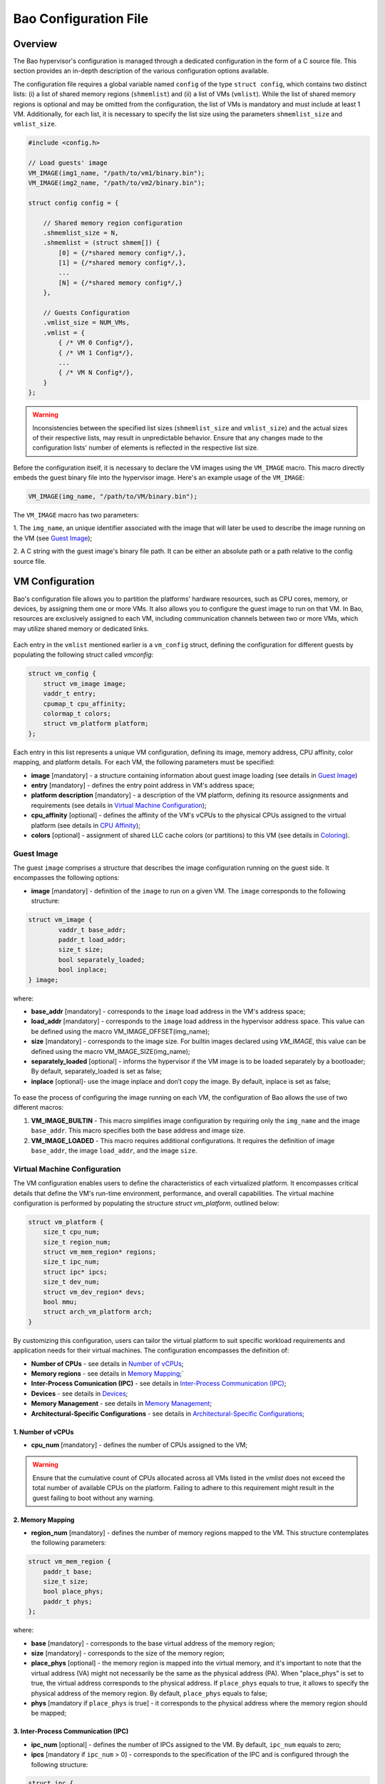 Bao Configuration File
======================

Overview
--------
The Bao hypervisor's configuration is managed through a dedicated configuration in the form of a C
source file. This section provides an in-depth description of the various configuration options
available.

The configuration file requires a global variable named ``config`` of the type ``struct config``,
which contains two distinct lists: (i) a list of shared memory regions (``shmemlist``) and (ii) a
list of VMs (``vmlist``). While the list of shared memory regions is optional and may be omitted
from the configuration, the list of VMs is mandatory and must include at least 1 VM. Additionally,
for each list, it is necessary to specify the list size using the parameters ``shmemlist_size`` and
``vmlist_size``.

.. code-block:: c

    #include <config.h>

    // Load guests' image
    VM_IMAGE(img1_name, "/path/to/vm1/binary.bin");
    VM_IMAGE(img2_name, "/path/to/vm2/binary.bin");

    struct config config = {

        // Shared memory region configuration
        .shmemlist_size = N,
        .shmemlist = (struct shmem[]) {
            [0] = {/*shared memory config*/,},
            [1] = {/*shared memory config*/,},
            ...
            [N] = {/*shared memory config*/,}
        },

        // Guests Configuration
        .vmlist_size = NUM_VMs,
        .vmlist = {
            { /* VM 0 Config*/},
            { /* VM 1 Config*/},
            ...
            { /* VM N Config*/},
        }
    };

.. warning::
    Inconsistencies between the specified list sizes (``shmemlist_size`` and ``vmlist_size``) and
    the actual sizes of their respective lists, may result in unpredictable behavior. Ensure that
    any changes made to the configuration lists' number of elements is reflected in the respective
    list size.

Before the configuration itself, it is necessary to declare the VM images using the ``VM_IMAGE``
macro. This macro directly embeds the guest binary file into the hypervisor image. Here's an example
usage of the ``VM_IMAGE``:

.. code-block:: c

  VM_IMAGE(img_name, "/path/to/VM/binary.bin");

The ``VM_IMAGE`` macro has two parameters:

1. The ``img_name``, an unique identifier associated with the image that will later be used to
describe the image running on the VM (see `Guest Image`_);

2. A C string with the guest image's binary file path. It can be either an absolute path or a path
relative to the config source file.

VM Configuration
--------------------

Bao's configuration file allows you to partition the platforms' hardware resources, such as CPU
cores, memory, or devices, by assigning them one or more VMs. It also allows you to configure the
guest image to run on that VM. In Bao, resources are exclusively assigned to each VM, including
communication channels between two or more VMs, which may utilize shared memory or dedicated links.

.. figure:: img/guest-config.svg
    :align: center
    :name: guest-config-fig


Each entry in the ``vmlist`` mentioned earlier is a ``vm_config`` struct, defining the
configuration for different guests by populating the following struct called *vmconfig*:

.. code-block:: c

    struct vm_config {
        struct vm_image image;
        vaddr_t entry;
        cpumap_t cpu_affinity;
        colormap_t colors;
        struct vm_platform platform;
    };

Each entry in this list represents a unique VM configuration, defining its image, memory address,
CPU affinity, color mapping, and platform details. For each VM, the following parameters must be
specified:

- **image** [mandatory] - a structure containing information about guest image loading (see details
  in `Guest Image`_)  
- **entry** [mandatory] - defines the entry point address in VM's address space;  
- **platform description** [mandatory] - a description of the VM platform, defining its resource
  assignments and requirements (see details in `Virtual Machine Configuration`_);  
- **cpu_affinity** [optional] - defines the affinity of the VM's vCPUs to the physical CPUs
  assigned to the virtual platform (see details in `CPU Affinity`_);  
- **colors** [optional] - assignment of shared LLC cache colors (or partitions) to this VM (see
  details in `Coloring`_).  

Guest Image
***********
.. _Guest Image:

The guest ``image`` comprises a structure that describes the image configuration running on the
guest side. It encompasses the following options:

- **image** [mandatory] - definition of the ``image`` to run on a given VM. The ``image``
  corresponds to the following structure:

.. code-block:: c

    struct vm_image {
            vaddr_t base_addr;
            paddr_t load_addr;
            size_t size;
            bool separately_loaded;
            bool inplace;
    } image;

where:

- **base_addr** [mandatory] - corresponds to the ``image`` load address in the VM's address space;
- **load_addr** [mandatory] - corresponds to the ``image`` load address in the hypervisor address
  space. This value can be defined using the macro VM_IMAGE_OFFSET(img_name);
- **size** [mandatory] - corresponds to the image size. For builtin images declared using
  `VM_IMAGE`, this value can be defined using the macro VM_IMAGE_SIZE(img_name);
- **separately_loaded** [optional] - informs the hypervisor if the VM image is to be loaded
  separately by a bootloader; By default, separately_loaded is set as false;
- **inplace** [optional]- use the image inplace and don’t copy the image. By default, inplace is
  set as false;

.. figure:: img/vm-image.svg
    :align: center
    :name: vm-image-fig

To ease the process of configuring the image running on each VM, the configuration of Bao allows
the use of two different macros:

1. **VM_IMAGE_BUILTIN** - This macro simplifies image configuration by requiring only the
   ``img_name`` and the image ``base_addr``. This macro specifies both the base address and image
   size.

2. **VM_IMAGE_LOADED** - This macro requires additional configurations. It requires the definition
   of image ``base_addr``, the image ``load_addr``, and the image ``size``.

Virtual Machine Configuration
*****************************

The VM configuration enables users to define the characteristics of each virtualized platform. It
encompasses critical details that define the VM's run-time environment, performance, and overall
capabilities. The virtual machine configuration is performed by populating the structure `struct
vm_platform`, outlined below:

.. code-block:: c

    struct vm_platform {
        size_t cpu_num;
        size_t region_num;
        struct vm_mem_region* regions;
        size_t ipc_num;
        struct ipc* ipcs;
        size_t dev_num;
        struct vm_dev_region* devs;
        bool mmu;
        struct arch_vm_platform arch;
    }

By customizing this configuration, users can tailor the virtual platform to suit specific workload
requirements and application needs for their virtual machines. The configuration encompasses the
definition of:
    
- **Number of CPUs** - see details in `Number of vCPUs`_;
- **Memory regions** - see details in `Memory Mapping`_;`
- **Inter-Process Comunication (IPC)** - see details in `Inter-Process Communication (IPC)`_;
- **Devices** - see details in `Devices`_;
- **Memory Management** - see details in `Memory Management`_;
- **Architectural-Specific Configurations** - see details in `Architectural-Specific
  Configurations`_;

1. Number of vCPUs
##################
.. _Number of vCPUs:

- **cpu_num** [mandatory] - defines the number of CPUs assigned to the VM;

.. warning::
  Ensure that the cumulative count of CPUs allocated across all VMs listed in the `vmlist` does not
  exceed the total number of available CPUs on the platform. Failing to adhere to this requirement
  might result in the guest failing to boot without any warning.

2. Memory Mapping
#################
.. _Memory Mapping:

- **region_num** [mandatory] - defines the number of memory regions mapped to the VM. This
  structure contemplates the following parameters:

.. code-block:: c

    struct vm_mem_region {
        paddr_t base;
        size_t size;
        bool place_phys;
        paddr_t phys;
    };

where:

- **base** [mandatory] - corresponds to the base virtual address of the memory region;
- **size**  [mandatory] -  corresponds to the size of the memory region;
- **place_phys** [optional] - the memory region is mapped into the virtual memory, and it's
  important to note that the virtual address (VA) might not necessarily be the same as the physical
  address (PA). When "place_phys" is set to true, the virtual address corresponds to the physical
  address. If ``place_phys`` equals to true, it allows to specify the physical address of the
  memory region. By default, ``place_phys`` equals to false;
- **phys** [mandatory if ``place_phys`` is true] - it corresponds to the physical address where the
  memory region should be mapped;

3. Inter-Process Communication (IPC)
####################################
.. _Inter-Process Communication (IPC):

- **ipc_num** [optional] - defines the number of IPCs assigned to the VM. By default, ``ipc_num``
  equals to zero;
- **ipcs** [mandatory if ``ipc_num`` > 0] - corresponds to the specification of the IPC and is
  configured through the following structure:

.. code-block:: c

    struct ipc {
        paddr_t base;
        size_t size;
        size_t shmem_id;
        size_t interrupt_num;
        irqid_t *interrupts;
    };


where:

- **base**  [mandatory] - corresponds to the virtual base address of the IPC memory region;
- **size** [mandatory] - corresponds to the size of the IPC memory region;
- **shmem_id** [mandatory] - corresponds to the ID of the shared memory associated with the IPC;
- **interrupt_num** [mandatory] - defines the number of interrupts assigned to the IPC;
- **interrupts** [mandatory if *interrupt_num* > 0] - defines a list of interrupt IDs assigned to
  the IPC - ``(irqid_t[]) {irq_1, ..., irq_n}``;

.. warning::
  Specifying a number of interrupts in the ``interrupts`` buffer that differs from the
  ``interrupt_num`` may result in unforeseen behavior.

4. Devices
##########
.. _Devices:

- **dev_num** [mandatory] - corresponds to the number of devices assigned to the VM;
- **devs** [mandatory if *dev_num* > 0] - corresponds to the specification of the VM's devices and
  is configured through the following structure:

.. code-block:: c

    struct vm_dev_region {
        paddr_t pa;
        vaddr_t va;
        size_t size;
        size_t interrupt_num;
        irqid_t *interrupts;
        streamid_t id; /* bus master id for iommu effects */
    };

where:

- **pa** [mandatory] - corresponds to the base physical address of the device;
- **va** [mandatory] - corresponds to the base virtual address of the device;
- **size** [mandatory] - corresponds to the size of the device memory region;
- **interrupt_num** [optional] - corresponds to the number of interrupts generated by the device to
  the VM. By default, ``interrupt_num`` equals to 0;
- **interrupts** [mandatory if *interrupt_num*>0] - defines a list of interrupt IDs generated by
  the device - ``(irqid_t[]) {irq_1, ..., irq_n};``
- **id** [optional] - corresponds to the bus master id for iommu effects:

.. warning::
  Specifying a number of interrupts in the ``interrupts`` buffer that differs from the
  ``interrupt_num`` may result in unforeseen behavior.

5. Memory Management
####################
.. _Memory Management:

 **mmu** [optional] - In MPU-based platforms which might also support virtual memory (i.e. aarch64
 cortex-r) the hypervisor sets up the VM using an MPU by default. If the user wants this VM to use
 the MMU they must set the config ``mmu`` parameter to true;

6. Architectural-Specific Configurations
########################################
.. _Architectural-Specific Configurations:

- **arch** [mandatory] - allows the definition of architecture dependent configurations and is
  configured through the following structure:

.. code-block:: c

    struct arch_vm_platform {

        // Configuration of the Generic Interrupt Controller (GIC)
        struct vgic_dscrp {
            paddr_t gicd_addr;
            paddr_t gicc_addr;
            paddr_t gicr_addr;
            size_t interrupt_num;
        } gic;

        // Configuration of the System Memory Management Unit (SMMU)
        struct {
            streamid_t global_mask;
            size_t group_num;
            struct smmu_group {
                streamid_t mask;
                streamid_t id;
            } *groups;
        } smmu;
    };


where:

- **vgic_dscrp** [mandatory] - corresponds to the configuration of the Generic Interrupt Controller
  (GIC);
- **vgic_dscrp** [optional] - corresponds to the configuration of the System Memory Management Unit
  (SMMU);


CPU Affinity
************

The configuration file of the Bao hypervisor also enables the definition of core affinity, which
involves selecting the physical core where the guest should run.

.. figure:: img/cpu-affinity.svg
    :align: center
    :name: cpu-affinity-fig

This functionality is achieved through the following configuration parameter:

- **cpu_affinity** [optional] - corresponds to a bitmap signaling the preferred physical CPUs
  assigned to the VM. If this value is mutually exclusive for all the VMs, the physical CPUs
  assigned to each VM follow the bitmap. Otherwise (in case of bit overlap or lack of affinity
  definition), the CPU assignment is defined by the hypervisor;

Coloring
********

- **colors** [optional] - corresponds to a bitmap for the assigned cache colors of the VM. This
  value is truncated depending on the number of available colors calculated at run-time, i.e., its
  platform-dependent. By default, the coloring mechanism is not active. For instance, the following
  picture depicts a hypothetical setup with a 50/50 coloring scheme;

.. figure:: img/llc-colors.svg
    :align: center
    :name: llc-colors-fig

Shared Memory Configuration
---------------------------

Configuration File Location
---------------------------

The configuration files for the Bao hypervisor are stored in a designated folder known as the
configuration repository , identified by the make variable ``CONFIG_REPO``. By default, the
``CONFIG_REPO`` is set to the ``configs`` folder located in the top-level directory of the Bao
hypervisor. However, users have the flexibility to specify a different folder by setting the
``CONFIG_REPO`` option in the make command during the hypervisor building process. For instance, a
typical build command for Bao would be:

.. code-block:: console

    make PLATFORM=target-platform\
         CONFIG_REPO=/path/to/config\
         CONFIG=config-name\

Considering a configuration named ``config-name``, the configuration source file can be located in
the ``CONFIG_REPO`` directory in two formats:

**1. Single C Source File**: a C source file with the name ``config-name.c``.

**2. Directory Format**: a directory named ``config-name``  with a single ``config.c`` file within
it.
